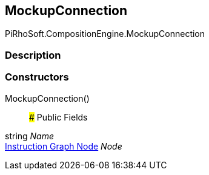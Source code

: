 [#reference/mockup-connection]

## MockupConnection

PiRhoSoft.CompositionEngine.MockupConnection

### Description

### Constructors

MockupConnection()::

### Public Fields

string _Name_::

<<manual/instruction-graph-node,Instruction Graph Node>> _Node_::